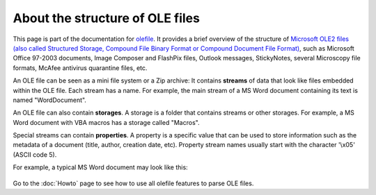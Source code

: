 ================================
About the structure of OLE files
================================

This page is part of the documentation for
`olefile <http://olefile.readthedocs.io/en/latest/>`__. It
provides a brief overview of the structure of `Microsoft OLE2 files
(also called Structured Storage, Compound File Binary Format or Compound
Document File
Format) <http://en.wikipedia.org/wiki/Compound_File_Binary_Format>`__,
such as Microsoft Office 97-2003 documents, Image Composer and FlashPix
files, Outlook messages, StickyNotes, several Microscopy file formats,
McAfee antivirus quarantine files, etc.

An OLE file can be seen as a mini file system or a Zip archive: It
contains **streams** of data that look like files embedded within the
OLE file. Each stream has a name. For example, the main stream of a MS
Word document containing its text is named "WordDocument".

An OLE file can also contain **storages**. A storage is a folder that
contains streams or other storages. For example, a MS Word document with
VBA macros has a storage called "Macros".

Special streams can contain **properties**. A property is a specific
value that can be used to store information such as the metadata of a
document (title, author, creation date, etc). Property stream names
usually start with the character '\\x05' (ASCII code 5).

For example, a typical MS Word document may look like this:

.. figure:: OLE_VBA_sample.png
   :alt: 

Go to the :doc:`Howto` page to see how to use all olefile features to parse
OLE files.


